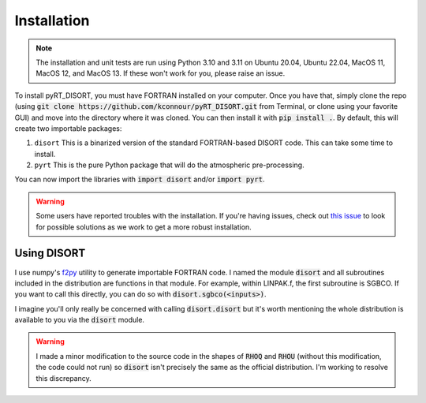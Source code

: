 Installation
============
.. note::
   The installation and unit tests are run using Python 3.10 and 3.11 on
   Ubuntu 20.04, Ubuntu 22.04, MacOS 11, MacOS 12, and MacOS 13. If these won't
   work for you, please raise an issue.

To install pyRT_DISORT, you must have FORTRAN installed on your computer. Once
you have that, simply clone the repo (using
:code:`git clone https://github.com/kconnour/pyRT_DISORT.git` from Terminal, or
clone using your favorite GUI) and move into the directory where it was cloned.
You can then install it with :code:`pip install .`. By default, this will
create two importable packages:

1. ``disort``
   This is a binarized version of the standard FORTRAN-based DISORT code. This
   can take some time to install.
2. ``pyrt``
   This is the pure Python package that will do the atmospheric pre-processing.

You can now import the libraries with :code:`import disort` and/or
:code:`import pyrt`.

.. warning::
   Some users have reported troubles with the installation. If you're having
   issues, check out `this issue
   <https://github.com/kconnour/pyRT_DISORT/issues/2>`_ to look for possible
   solutions as we work to get a more robust installation.

Using DISORT
------------
I use numpy's `f2py <https://numpy.org/doc/stable/f2py/>`_ utility to
generate importable FORTRAN code. I named the module :code:`disort` and all
subroutines included in the distribution are functions in that module. For
example, within LINPAK.f, the first subroutine is SGBCO. If you want to call
this directly, you can do so with :code:`disort.sgbco(<inputs>)`.

I imagine you'll only really be concerned with calling :code:`disort.disort`
but it's worth mentioning the whole distribution is available to you via the
:code:`disort` module.

.. warning::
   I made a minor modification to the source code in the shapes of :code:`RHOQ`
   and :code:`RHOU` (without this modification, the code could not run) so
   :code:`disort` isn't precisely the same as the official distribution. I'm
   working to resolve this discrepancy.


